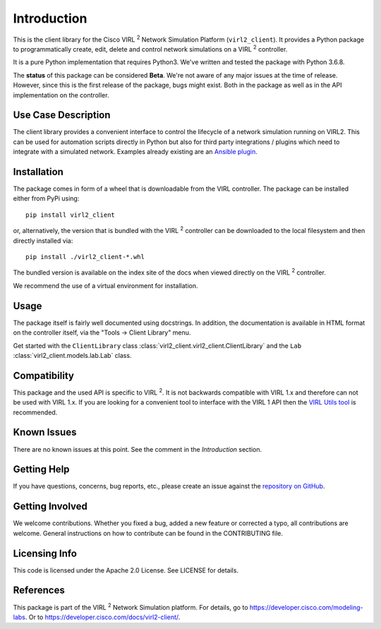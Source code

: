 Introduction
=============

This is the client library for the Cisco VIRL :sup:`2` Network Simulation Platform
(``virl2_client``). It provides a Python package to programmatically create, edit,
delete and control network simulations on a VIRL :sup:`2` controller.

It is a pure Python implementation that requires Python3. We've written and tested
the package with Python 3.6.8.

The **status** of this package can be considered **Beta**. We're not aware of
any major issues at the time of release. However, since this is the first
release of the package, bugs might exist. Both in the package as well as in the
API implementation on the controller.

Use Case Description
*********************

The client library provides a convenient interface to control the lifecycle of a
network simulation running on VIRL2. This can be used for automation scripts
directly in Python but also for third party integrations / plugins which need to
integrate with a simulated network. Examples already existing are an `Ansible
plugin <https://github.com/CiscoDevNet/ansible-virl/>`_.

Installation
*************

The package comes in form of a wheel that is downloadable from the VIRL
controller. The package can be installed either from PyPi using::

    pip install virl2_client

or, alternatively, the version that is bundled with the VIRL :sup:`2` controller
can be downloaded to the local filesystem and then directly installed via::

    pip install ./virl2_client-*.whl

The bundled version is available on the index site of the docs when
viewed directly on the VIRL :sup:`2` controller.

We recommend the use of a virtual environment for installation.

Usage
******

The package itself is fairly well documented using docstrings. In addition, the
documentation is available in HTML format on the controller itself, via the
"Tools -> Client Library" menu.

Get started with the ``ClientLibrary`` class
:class:`virl2_client.virl2_client.ClientLibrary`
and the ``Lab`` :class:`virl2_client.models.lab.Lab` class.

Compatibility
**************

This package and the used API is specific to VIRL :sup:`2`. It is not backwards
compatible with VIRL 1.x and therefore can not be used with VIRL 1.x. If you
are looking for a convenient tool to interface with the VIRL 1 API then the
`VIRL Utils tool <https://github.com/CiscoDevNet/virlutils>`_ is recommended.

Known Issues
*************

There are no known issues at this point. See the comment in the *Introduction*
section.

Getting Help
*************

If you have questions, concerns, bug reports, etc., please create an issue
against the `repository on GitHub <https://github.com/CiscoDevNet/virl2-client/>`_.

Getting Involved
*****************

We welcome contributions. Whether you fixed a bug, added a new feature or
corrected a typo, all contributions are welcome. General instructions on how to
contribute can be found in the CONTRIBUTING file.

Licensing Info
***************

This code is licensed under the Apache 2.0 License. See LICENSE for
details.

References
***********

This package is part of the VIRL :sup:`2` Network Simulation platform.
For details, go to `<https://developer.cisco.com/modeling-labs>`_.  Or to
`<https://developer.cisco.com/docs/virl2-client/>`_.
